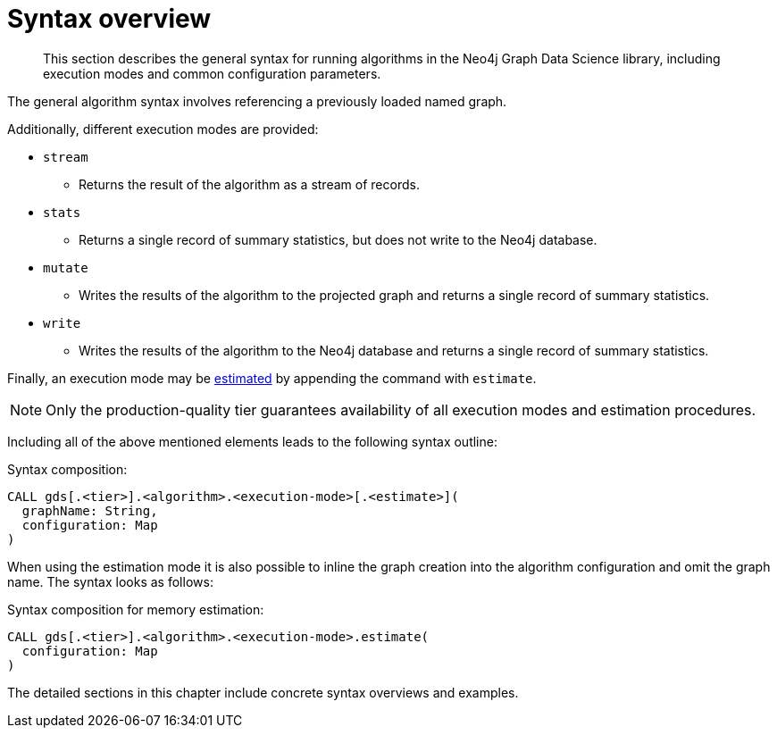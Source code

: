 [[algorithms-syntax]]
= Syntax overview
:description: This section describes the general syntax for running algorithms in the Neo4j Graph Data Science library, including execution modes and common configuration parameters.

[abstract]
--
This section describes the general syntax for running algorithms in the Neo4j Graph Data Science library, including execution modes and common configuration parameters.
--

The general algorithm syntax involves referencing a previously loaded named graph.

Additionally, different execution modes are provided:

* `stream`
** Returns the result of the algorithm as a stream of records.
* `stats`
** Returns a single record of summary statistics, but does not write to the Neo4j database.
* `mutate`
** Writes the results of the algorithm to the projected graph and returns a single record of summary statistics.
* `write`
** Writes the results of the algorithm to the Neo4j database and returns a single record of summary statistics.

Finally, an execution mode may be xref::common-usage/memory-estimation.adoc[estimated] by appending the command with `estimate`.

[NOTE]
Only the production-quality tier guarantees availability of all execution modes and estimation procedures.

Including all of the above mentioned elements leads to the following syntax outline:

.Syntax composition:
[source]
----
CALL gds[.<tier>].<algorithm>.<execution-mode>[.<estimate>](
  graphName: String,
  configuration: Map
)
----

When using the estimation mode it is also possible to inline the graph creation into the algorithm configuration and omit the graph name.
The syntax looks as follows:

.Syntax composition for memory estimation:
[source]
----
CALL gds[.<tier>].<algorithm>.<execution-mode>.estimate(
  configuration: Map
)
----

The detailed sections in this chapter include concrete syntax overviews and examples.
